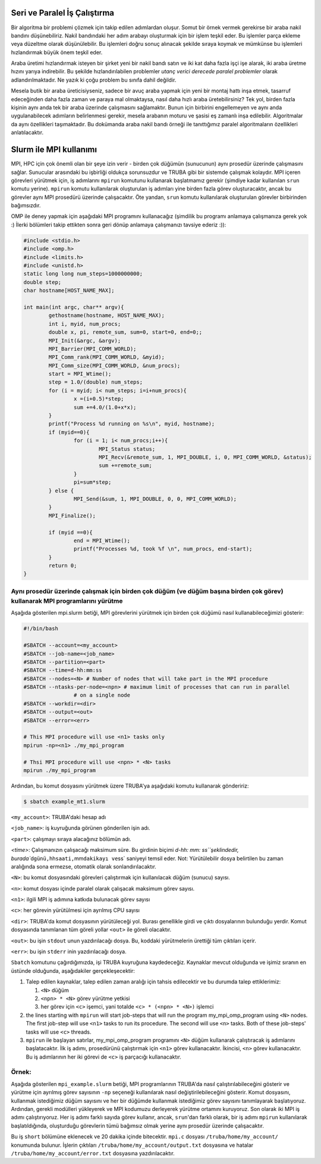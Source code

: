 .. _paralel_ve_seri_is_calistirma:


Seri ve Paralel İş Çalıştırma
==============================

Bir algoritma bir problemi çözmek için takip edilen adımlardan oluşur. Somut bir örnek vermek gerekirse bir araba nakil bandını düşünebiliriz. Nakil bandındaki her adım arabayı oluşturmak için bir işlem teşkil eder. Bu işlemler parça ekleme veya düzeltme olarak düşünülebilir. Bu işlemleri doğru sonuç alınacak şekilde sıraya koymak ve mümkünse bu işlemleri hızlandırmak büyük önem teşkil eder. 

Araba üretimi hızlandırmak isteyen bir şirket yeni bir nakil bandı satın ve iki kat daha fazla işçi işe alarak, iki araba üretme hızını yarıya indirebilir. Bu şekilde hızlandırılabilen problemler *utanç verici derecede paralel problemler* olarak adlandırılmaktadır. Ne yazık ki çoğu problem bu sınıfa dahil değildir.

Mesela butik bir araba üreticisiyseniz, sadece bir avuç araba yapmak için yeni bir montaj hattı inşa etmek, tasarruf edeceğinden daha fazla zaman ve paraya mal olmaktaysa, nasıl daha hızlı araba üretebilirsiniz? Tek yol, birden fazla kişinin aynı anda tek bir araba üzerinde çalışmasını sağlamaktır. Bunun için birbirini engellemeyen ve aynı anda uygulanabilecek adımların belirlenmesi gerekir, mesela arabanın moturu ve şasisi eş zamanlı inşa edilebilir. Algoritmalar da aynı özellikleri taşımaktadır. Bu dokümanda araba nakil bandı örneği ile tanıttığımız paralel algoritmaların özellikleri anlatılacaktır.

Slurm ile MPI kullanımı
=======================

MPI, HPC için çok önemli olan bir şeye izin verir - birden çok düğümün (sunucunun) aynı prosedür üzerinde çalışmasını sağlar. Sunucular arasındaki bu işbirliği oldukça sorunsuzdur ve TRUBA gibi bir sistemde çalışmak kolaydır. MPI içeren görevleri yürütmek için, iş adımlarını ``mpirun`` komutunu kullanarak başlatmamız gerekir (şimdiye kadar kullanılan ``srun`` komutu yerine). ``mpirun`` komutu kullanılarak oluşturulan iş adımları yine birden fazla görev oluşturacaktır, ancak bu görevler aynı MPI prosedürü üzerinde çalışacaktır. Öte yandan, ``srun`` komutu kullanılarak oluşturulan görevler birbirinden bağımsızdır.

OMP ile deney yapmak için aşağıdaki MPI programını kullanacağız (şimdilik bu programı anlamaya çalışmanıza gerek yok :) İlerki bölümleri takip ettikten sonra geri dönüp anlamaya çalışmanızı tavsiye ederiz :)):

.. code-block:: c

   #include <stdio.h>
   #include <omp.h>
   #include <limits.h>
   #include <unistd.h>
   static long long num_steps=1000000000;
   double step;
   char hostname[HOST_NAME_MAX];

   int main(int argc, char** argv){
           gethostname(hostname, HOST_NAME_MAX);
           int i, myid, num_procs;
           double x, pi, remote_sum, sum=0, start=0, end=0;;
           MPI_Init(&argc, &argv);
           MPI_Barrier(MPI_COMM_WORLD);
           MPI_Comm_rank(MPI_COMM_WORLD, &myid);
           MPI_Comm_size(MPI_COMM_WORLD, &num_procs);
           start = MPI_Wtime();
           step = 1.0/(double) num_steps;
           for (i = myid; i< num_steps; i=i+num_procs){
                   x =(i+0.5)*step;
                   sum +=4.0/(1.0+x*x);
           }
           printf("Process %d running on %s\n", myid, hostname);
           if (myid==0){
                   for (i = 1; i< num_procs;i++){
                           MPI_Status status;
                           MPI_Recv(&remote_sum, 1, MPI_DOUBLE, i, 0, MPI_COMM_WORLD, &status);
                           sum +=remote_sum;
                   }
                   pi=sum*step;
           } else {
                   MPI_Send(&sum, 1, MPI_DOUBLE, 0, 0, MPI_COMM_WORLD);
           }
           MPI_Finalize();

           if (myid ==0){
                   end = MPI_Wtime();
                   printf("Processes %d, took %f \n", num_procs, end-start);
           }
           return 0;
   }

Aynı prosedür üzerinde çalışmak için birden çok düğüm (ve düğüm başına birden çok görev) kullanarak MPI programlarını yürütme
^^^^^^^^^^^^^^^^^^^^^^^^^^^^^^^^^^^^^^^^^^^^^^^^^^^^^^^^^^^^^^^^^^^^^^^^^^^^^^^^^^^^^^^^^^^^^^^^^^^^^^^^^^^^^^^^^^^^^^^^^^^^^

Aşağıda gösterilen mpi.slurm betiği, MPI görevlerini yürütmek için birden çok düğümü nasıl kullanabileceğimizi gösterir:

.. code-block:: bash

   #!/bin/bash

   #SBATCH --account=<my_account>
   #SBATCH --job-name=<job_name>
   #SBATCH --partition=<part>
   #SBATCH --time=d-hh:mm:ss
   #SBATCH --nodes=<N> # Number of nodes that will take part in the MPI procedure
   #SBATCH --ntasks-per-node=<npn> # maximum limit of processes that can run in parallel
                   # on a single node
   #SBATCH --workdir=<dir>
   #SBATCH --output=<out>
   #SBATCH --error=<err>

   # This MPI procedure will use <n1> tasks only
   mpirun -np=<n1> ./my_mpi_program

   # Thsi MPI procedure will use <npn> * <N> tasks
   mpirun ./my_mpi_program

Ardından, bu komut dosyasını yürütmek üzere TRUBA'ya aşağıdaki komutu kullanarak göndeririz:

.. code-block:: bash

   $ sbatch example_mt1.slurm

``<my_account>``\ : TRUBA'daki hesap adı

``<job_name>``\ : iş kuyruğunda görünen gönderilen işin adı.

``<part>``\ : çalışmayı sıraya alacağınız bölümün adı.

`<time>`: Çalışmanızın çalışacağı maksimum süre. Bu girdinin biçimi `d-hh: mm: ss\ ``şeklindedir, burada``\ d\ ``günü,``\ hh\ ``saati,``\ mm\ ``dakikayı ve``\ ss` saniyeyi temsil eder. Not: Yürütülebilir dosya belirtilen bu zaman aralığında sona ermezse, otomatik olarak sonlandırılacaktır.

``<N>``\ : bu komut dosyasındaki görevleri çalıştırmak için kullanılacak düğüm (sunucu) sayısı.

``<n>``\ : komut dosyası içinde paralel olarak çalışacak maksimum görev sayısı.

``<n1>``\ : ilgili MPI iş adımına katkıda bulunacak görev sayısı

``<c>``\ : her görevin yürütülmesi için ayrılmış CPU sayısı

``<dir>``\ : TRUBA'da komut dosyasının yürütüleceği yol. Burası genellikle girdi ve çıktı dosyalarının bulunduğu yerdir. Komut dosyasında tanımlanan tüm göreli yollar ``<out>`` ile göreli olacaktır.

``<out>``\ : bu işin ``stdout`` unun yazdırılacağı dosya. Bu, koddaki yürütmelerin ürettiği tüm çıktıları içerir.

``<err>``\ : bu işin ``stderr`` inin yazdırılacağı dosya.

``Sbatch`` komutunu çağırdığımızda, işi TRUBA kuyruğuna kaydedeceğiz. Kaynaklar mevcut olduğunda ve işimiz sıranın en üstünde olduğunda, aşağıdakiler gerçekleşecektir:


#. Talep edilen kaynaklar, talep edilen zaman aralığı için tahsis edilecektir ve bu durumda talep ettiklerimiz:

   #. ``<N>`` düğüm
   #. ``<npn> * <N>`` görev yürütme yetkisi
   #. her görev için ``<c>`` işemci, yani totalde ``<c> * (<npn> * <N>)`` işlemci

#. the lines starting with ``mpirun`` will start job-steps that will  run the program my_mpi_omp_program using ``<N>`` nodes. The first job-step will use ``<n1>`` tasks to run its procedure. The second will use ``<n>`` tasks.  Both of these job-steps' tasks will use ``<c>`` threads. 
#. ``mpirun`` ile başlayan satırlar, my_mpi_omp_program programını ``<N>`` düğüm kullanarak çalıştıracak iş adımlarını başlatacaktır. İlk iş adımı, prosedürünü çalıştırmak için ``<n1>`` görev kullanacaktır. İkincisi, ``<n>`` görev kullanacaktır. Bu iş adımlarının her iki görevi de ``<c>`` iş parçacığı kullanacaktır.

Örnek\ **:**
^^^^^^^^^^^^^^

Aşağıda gösterilen ``mpi_example.slurm`` betiği, MPI programlarının TRUBA'da nasıl çalıştırılabileceğini gösterir ve yürütme için ayrılmış görev sayısının ``-np`` seçeneği kullanılarak nasıl değiştirilebileceğini gösterir. Komut dosyasını, kullanmak istediğimiz düğüm sayısını ve her bir düğümde kullanmak istediğimiz görev sayısını tanımlayarak başlatıyoruz. Ardından, gerekli modülleri yükleyerek ve MPI kodumuzu derleyerek yürütme ortamını kuruyoruz. Son olarak iki MPI iş adımı çalıştırıyoruz. Her iş adımı farklı sayıda görev kullanır, ancak, ``srun``\ 'dan farklı olarak, bir iş adımı ``mpirun`` kullanılarak başlatıldığında, oluşturduğu görevlerin tümü bağımsız olmak yerine aynı prosedür üzerinde çalışacaktır.

Bu iş ``short`` bölümüne eklenecek ve 20 dakika içinde bitecektir. ``mpi.c`` dosyası ``/truba/home/my_account/`` konumunda bulunur. İşlerin çıktıları ``/truba/home/my_account/output.txt`` dosyasına ve hatalar ``/truba/home/my_account/error.txt`` dosyasına yazdırılacaktır.
